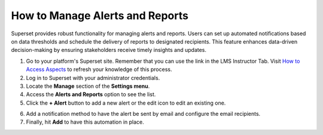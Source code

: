 How to Manage Alerts and Reports
################################

Superset provides robust functionality for managing alerts and reports. Users can set up automated notifications based on data thresholds and schedule the delivery of reports to designated recipients. This feature enhances data-driven decision-making by ensuring stakeholders receive timely insights and updates.

1. Go to your platform's Superset site. Remember that you can use the link in the LMS Instructor Tab. Visit `How to Access Aspects <https://docs.openedx.org/projects/openedx-aspects/en/latest/course_team/how-tos/access_aspects.html>`_ to refresh your knowledge of this process.

2. Log in to Superset with your administrator credentials.

3. Locate the **Manage** section of the **Settings menu**.

4. Access the **Alerts and Reports** option to see the list.

5. Click the **+ Alert** button to add a new alert or the edit icon to edit an existing one.

.. image:: /_static/add_alert.png

6. Add a notification method to have the alert be sent by email and configure the email recipients.

7. Finally, hit **Add** to have this automation in place.